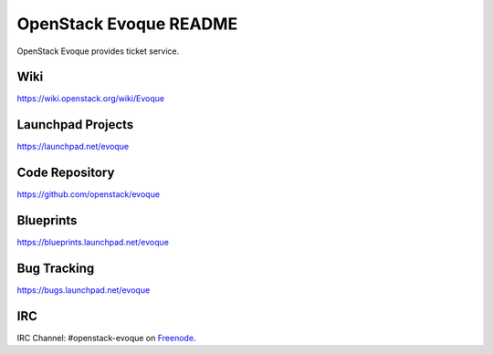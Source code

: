 OpenStack Evoque README
=======================

OpenStack Evoque provides ticket service.

Wiki
-----
https://wiki.openstack.org/wiki/Evoque

Launchpad Projects
------------------
https://launchpad.net/evoque

Code Repository
---------------
https://github.com/openstack/evoque

Blueprints
----------
https://blueprints.launchpad.net/evoque

Bug Tracking
------------
https://bugs.launchpad.net/evoque

IRC
---
IRC Channel: #openstack-evoque on `Freenode`_.

.. _Freenode: http://freenode.net/
